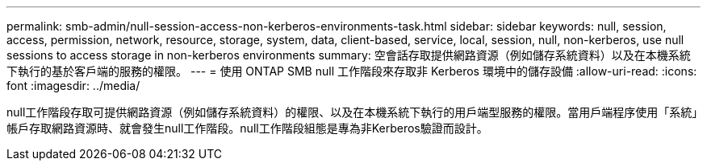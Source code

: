 ---
permalink: smb-admin/null-session-access-non-kerberos-environments-task.html 
sidebar: sidebar 
keywords: null, session, access, permission, network, resource, storage, system, data, client-based, service, local, session, null, non-kerberos, use null sessions to access storage in non-kerberos environments 
summary: 空會話存取提供網路資源（例如儲存系統資料）以及在本機系統下執行的基於客戶端的服務的權限。 
---
= 使用 ONTAP SMB null 工作階段來存取非 Kerberos 環境中的儲存設備
:allow-uri-read: 
:icons: font
:imagesdir: ../media/


[role="lead"]
null工作階段存取可提供網路資源（例如儲存系統資料）的權限、以及在本機系統下執行的用戶端型服務的權限。當用戶端程序使用「系統」帳戶存取網路資源時、就會發生null工作階段。null工作階段組態是專為非Kerberos驗證而設計。
